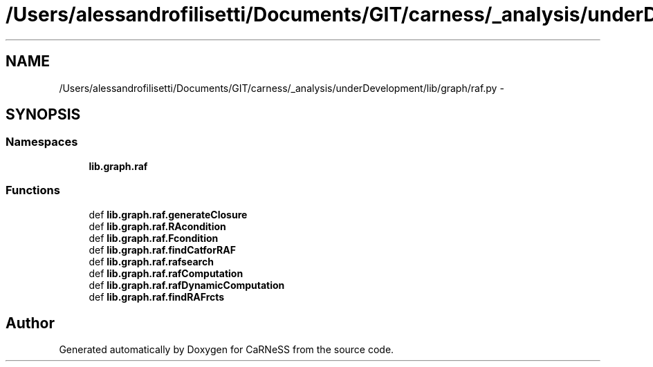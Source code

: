 .TH "/Users/alessandrofilisetti/Documents/GIT/carness/_analysis/underDevelopment/lib/graph/raf.py" 3 "Tue Dec 10 2013" "Version 4.8 (20131210.63)" "CaRNeSS" \" -*- nroff -*-
.ad l
.nh
.SH NAME
/Users/alessandrofilisetti/Documents/GIT/carness/_analysis/underDevelopment/lib/graph/raf.py \- 
.SH SYNOPSIS
.br
.PP
.SS "Namespaces"

.in +1c
.ti -1c
.RI "\fBlib\&.graph\&.raf\fP"
.br
.in -1c
.SS "Functions"

.in +1c
.ti -1c
.RI "def \fBlib\&.graph\&.raf\&.generateClosure\fP"
.br
.ti -1c
.RI "def \fBlib\&.graph\&.raf\&.RAcondition\fP"
.br
.ti -1c
.RI "def \fBlib\&.graph\&.raf\&.Fcondition\fP"
.br
.ti -1c
.RI "def \fBlib\&.graph\&.raf\&.findCatforRAF\fP"
.br
.ti -1c
.RI "def \fBlib\&.graph\&.raf\&.rafsearch\fP"
.br
.ti -1c
.RI "def \fBlib\&.graph\&.raf\&.rafComputation\fP"
.br
.ti -1c
.RI "def \fBlib\&.graph\&.raf\&.rafDynamicComputation\fP"
.br
.ti -1c
.RI "def \fBlib\&.graph\&.raf\&.findRAFrcts\fP"
.br
.in -1c
.SH "Author"
.PP 
Generated automatically by Doxygen for CaRNeSS from the source code\&.
